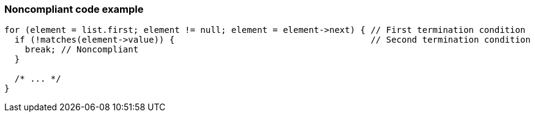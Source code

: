 === Noncompliant code example

[source,text]
----
for (element = list.first; element != null; element = element->next) { // First termination condition
  if (!matches(element->value)) {                                      // Second termination condition
    break; // Noncompliant
  }

  /* ... */
}
----
